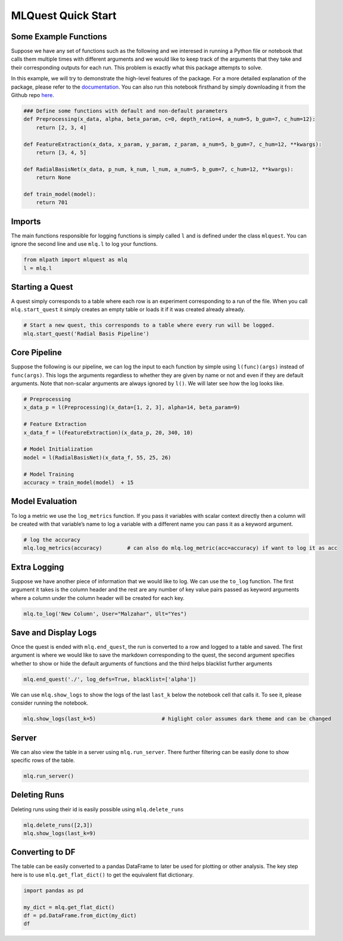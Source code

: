 MLQuest Quick Start
-------------------

Some Example Functions
^^^^^^^^^^^^^^^^^^^^^^

Suppose we have any set of functions such as the following and we
interesed in running a Python file or notebook that calls them multiple
times with different arguments and we would like to keep track of the
arguments that they take and their corresponding outputs for each run.
This problem is exactly what this package attempts to solve.

In this example, we will try to demonstrate the high-level features of
the package. For a more detailed explanation of the package, please
refer to the
`documentation <https://essamwisam.github.io/MLPath/mlpath.html>`__. You
can also run this notebook firsthand by simply downloading it from the
Github repo
`here <https://github.com/EssamWisam/MLPath/blob/main/Example.ipynb>`__.

.. code:: ipython3

    ### Define some functions with default and non-default parameters
    def Preprocessing(x_data, alpha, beta_param, c=0, depth_ratio=4, a_num=5, b_gum=7, c_hum=12):
        return [2, 3, 4]
    
    def FeatureExtraction(x_data, x_param, y_param, z_param, a_num=5, b_gum=7, c_hum=12, **kwargs):
        return [3, 4, 5]
    
    def RadialBasisNet(x_data, p_num, k_num, l_num, a_num=5, b_gum=7, c_hum=12, **kwargs):
        return None
    
    def train_model(model):
        return 701

Imports
^^^^^^^

The main functions responsible for logging functions is simply called
``l`` and is defined under the class ``mlquest``. You can ignore the
second line and use ``mlq.l`` to log your functions.

.. code:: ipython3

    from mlpath import mlquest as mlq
    l = mlq.l

Starting a Quest
^^^^^^^^^^^^^^^^

A quest simply corresponds to a table where each row is an experiment
corresponding to a run of the file. When you call ``mlq.start_quest`` it
simply creates an empty table or loads it if it was created already
already.

.. code:: ipython3

    # Start a new quest, this corresponds to a table where every run will be logged.
    mlq.start_quest('Radial Basis Pipeline')     

Core Pipeline
^^^^^^^^^^^^^

Suppose the following is our pipeline, we can log the input to each
function by simple using ``l(func)(args)`` instead of ``func(args)``.
This logs the arguments regardless to whether they are given by name or
not and even if they are default arguments. Note that non-scalar
arguments are always ignored by ``l()``. We will later see how the log
looks like.

.. code:: ipython3

    # Preprocessing
    x_data_p = l(Preprocessing)(x_data=[1, 2, 3], alpha=14, beta_param=9)
    
    # Feature Extraction
    x_data_f = l(FeatureExtraction)(x_data_p, 20, 340, 10)
    
    # Model Initialization
    model = l(RadialBasisNet)(x_data_f, 55, 25, 26)
    
    # Model Training
    accuracy = train_model(model)  + 15

Model Evaluation
^^^^^^^^^^^^^^^^

To log a metric we use the ``log_metrics`` function. If you pass it
variables with scalar context directly then a column will be created
with that variable’s name to log a variable with a different name you
can pass it as a keyword argument.

.. code:: ipython3

    # log the accuracy
    mlq.log_metrics(accuracy)        # can also do mlq.log_metric(acc=accuracy) if want to log it as acc

Extra Logging
^^^^^^^^^^^^^

Suppose we have another piece of information that we would like to log.
We can use the ``to_log`` function. The first argument it takes is the
column header and the rest are any number of key value pairs passed as
keyword arguments where a column under the column header will be created
for each key.

.. code:: ipython3

    mlq.to_log('New Column', User="Malzahar", Ult="Yes")

Save and Display Logs
^^^^^^^^^^^^^^^^^^^^^

Once the quest is ended with ``mlq.end_quest``, the run is converted to
a row and logged to a table and saved. The first argument is where we
would like to save the markdown corresponding to the quest, the second
argument specifies whether to show or hide the default arguments of
functions and the third helps blacklist further arguments

.. code:: ipython3

    mlq.end_quest('./', log_defs=True, blacklist=['alpha'])

We can use ``mlq.show_logs`` to show the logs of the last ``last_k``
below the notebook cell that calls it. To see it, please consider
running the notebook.

.. code:: ipython3

    mlq.show_logs(last_k=5)                     # higlight color assumes dark theme and can be changed




Server
^^^^^^

We can also view the table in a server using ``mlq.run_server``. There
further filtering can be easily done to show specific rows of the table.

.. code:: ipython3

    mlq.run_server()


Deleting Runs
^^^^^^^^^^^^^

Deleting runs using their id is easily possible using
``mlq.delete_runs``

.. code:: ipython3

    mlq.delete_runs([2,3])
    mlq.show_logs(last_k=9)



Converting to DF
^^^^^^^^^^^^^^^^

The table can be easily converted to a pandas DataFrame to later be used
for plotting or other analysis. The key step here is to use
``mlq.get_flat_dict()`` to get the equivalent flat dictionary.

.. code:: ipython3

    import pandas as pd
    
    my_dict = mlq.get_flat_dict()
    df = pd.DataFrame.from_dict(my_dict)
    df


